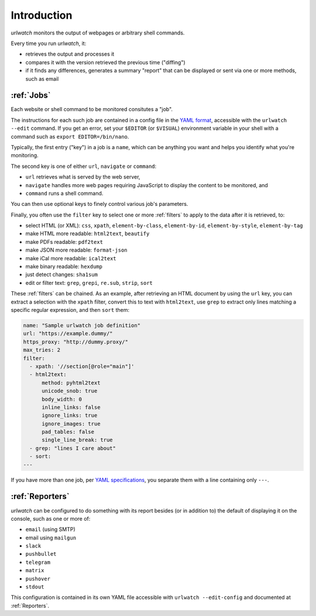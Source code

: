 .. _introduction:

Introduction
============

`urlwatch` monitors the output of webpages or arbitrary shell commands.

Every time you run `urlwatch`, it:

- retrieves the output and processes it
- compares it with the version retrieved the previous time ("diffing")
- if it finds any differences, generates a summary "report" that can be displayed or sent via one or more methods, such as email

:ref:`Jobs`
-----------
Each website or shell command to be monitored consitutes a "job".

The instructions for each such job are contained in a config file in the `YAML format`_, accessible with the ``urlwatch --edit`` command.
If you get an error, set your ``$EDITOR`` (or ``$VISUAL``) environment
variable in your shell with a command such as ``export EDITOR=/bin/nano``.

.. _YAML format: https://yaml.org/spec/

Typically, the first entry ("key") in a job is a ``name``, which can be anything you want and helps you identify what you're monitoring.

The second key is one of either ``url``, ``navigate`` or ``command``:

* ``url`` retrieves what is served by the web server,
* ``navigate`` handles more web pages requiring JavaScript to display the content to be monitored, and
* ``command`` runs a shell command. 

You can then use optional keys to finely control various job's parameters.

Finally, you often use the ``filter`` key to select one or more :ref:`filters` to apply to the data after it is retrieved, to:

* select HTML (or XML): ``css``, ``xpath``, ``element-by-class``, ``element-by-id``, ``element-by-style``, ``element-by-tag``
* make HTML more readable: ``html2text``, ``beautify``
* make PDFs readable: ``pdf2text``
* make JSON more readable: ``format-json``
* make iCal more readable: ``ical2text``
* make binary readable: ``hexdump``
* just detect changes: ``sha1sum``
* edit or filter text: ``grep``, ``grepi``, ``re.sub``, ``strip``, ``sort``

These :ref:`filters` can be chained. As an example, after retrieving an HTML document by using the ``url`` key, you can extract a selection with the ``xpath`` filter, convert this to text with ``html2text``, use ``grep`` to extract only lines matching a specific regular expression, and then ``sort`` them:

.. code-block:: yaml

    name: "Sample urlwatch job definition"
    url: "https://example.dummy/"
    https_proxy: "http://dummy.proxy/"
    max_tries: 2
    filter:
      - xpath: '//section[@role="main"]'
      - html2text:
          method: pyhtml2text
          unicode_snob: true
          body_width: 0
          inline_links: false
          ignore_links: true
          ignore_images: true
          pad_tables: false
          single_line_break: true
      - grep: "lines I care about"
      - sort:
    ---

If you have more than one job, per `YAML specifications <https://yaml.org/spec/>`__, you separate them with a line containing only ``---``.

:ref:`Reporters`
----------------
`urlwatch` can be configured to do something with its report besides (or in addition to) the default of displaying it on the console, such as one or more of:

* ``email`` (using SMTP)
* email using ``mailgun``
* ``slack``
* ``pushbullet``
* ``telegram``
* ``matrix``
* ``pushover``
* ``stdout``

This configuration is contained in its own YAML file accessible with ``urlwatch --edit-config`` and documented at :ref:`Reporters`.